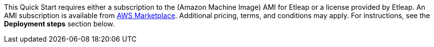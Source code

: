 // Include details about the license and how they can sign up. If no license is required, clarify that. 

// Or, if the deployment uses an AMI, update this paragraph. If it doesn’t, remove the paragraph.
This Quick Start requires either a subscription to the (Amazon Machine Image) AMI for Etleap or a license provided by Etleap. An AMI subscription is available from https://aws.amazon.com/marketplace/pp/B07NM5J1PB?qid=1594321833265&sr=0-1&ref_=srh_res_product_title[AWS Marketplace^]. Additional pricing, terms, and conditions may apply. For instructions, see the *Deployment steps* section below.
